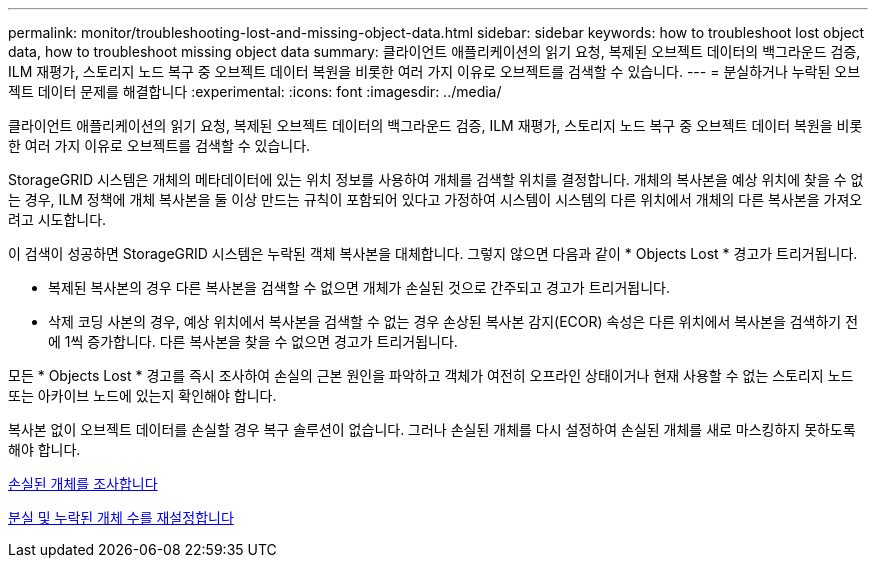 ---
permalink: monitor/troubleshooting-lost-and-missing-object-data.html 
sidebar: sidebar 
keywords: how to troubleshoot lost object data, how to troubleshoot missing object data 
summary: 클라이언트 애플리케이션의 읽기 요청, 복제된 오브젝트 데이터의 백그라운드 검증, ILM 재평가, 스토리지 노드 복구 중 오브젝트 데이터 복원을 비롯한 여러 가지 이유로 오브젝트를 검색할 수 있습니다. 
---
= 분실하거나 누락된 오브젝트 데이터 문제를 해결합니다
:experimental: 
:icons: font
:imagesdir: ../media/


[role="lead"]
클라이언트 애플리케이션의 읽기 요청, 복제된 오브젝트 데이터의 백그라운드 검증, ILM 재평가, 스토리지 노드 복구 중 오브젝트 데이터 복원을 비롯한 여러 가지 이유로 오브젝트를 검색할 수 있습니다.

StorageGRID 시스템은 개체의 메타데이터에 있는 위치 정보를 사용하여 개체를 검색할 위치를 결정합니다. 개체의 복사본을 예상 위치에 찾을 수 없는 경우, ILM 정책에 개체 복사본을 둘 이상 만드는 규칙이 포함되어 있다고 가정하여 시스템이 시스템의 다른 위치에서 개체의 다른 복사본을 가져오려고 시도합니다.

이 검색이 성공하면 StorageGRID 시스템은 누락된 객체 복사본을 대체합니다. 그렇지 않으면 다음과 같이 * Objects Lost * 경고가 트리거됩니다.

* 복제된 복사본의 경우 다른 복사본을 검색할 수 없으면 개체가 손실된 것으로 간주되고 경고가 트리거됩니다.
* 삭제 코딩 사본의 경우, 예상 위치에서 복사본을 검색할 수 없는 경우 손상된 복사본 감지(ECOR) 속성은 다른 위치에서 복사본을 검색하기 전에 1씩 증가합니다. 다른 복사본을 찾을 수 없으면 경고가 트리거됩니다.


모든 * Objects Lost * 경고를 즉시 조사하여 손실의 근본 원인을 파악하고 객체가 여전히 오프라인 상태이거나 현재 사용할 수 없는 스토리지 노드 또는 아카이브 노드에 있는지 확인해야 합니다.

복사본 없이 오브젝트 데이터를 손실할 경우 복구 솔루션이 없습니다. 그러나 손실된 개체를 다시 설정하여 손실된 개체를 새로 마스킹하지 못하도록 해야 합니다.

xref:investigating-lost-objects.adoc[손실된 개체를 조사합니다]

xref:resetting-lost-and-missing-object-counts.adoc[분실 및 누락된 개체 수를 재설정합니다]
